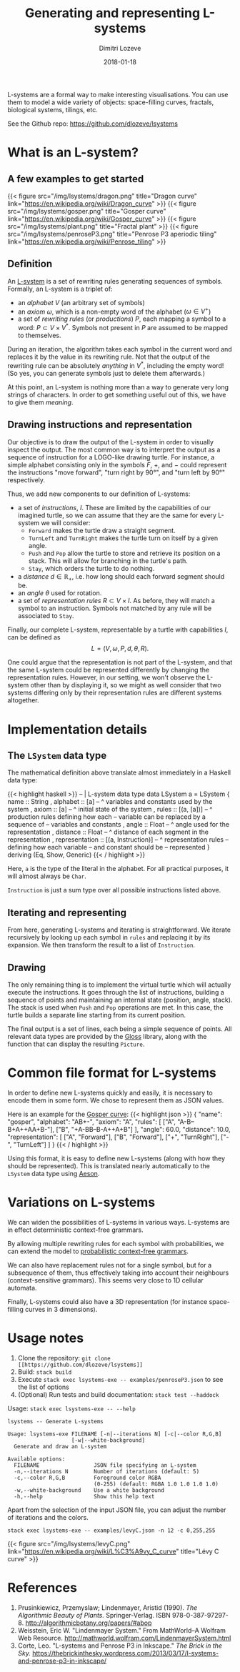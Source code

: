 #+TITLE: Generating and representing L-systems
#+AUTHOR: Dimitri Lozeve
#+DATE: 2018-01-18
#+DRAFT: false
#+TAGS: lsystems visualization algorithms haskell


L-systems are a formal way to make interesting visualisations. You can
use them to model a wide variety of objects: space-filling curves,
fractals, biological systems, tilings, etc.

See the Github repo: [[https://github.com/dlozeve/lsystems]]

* What is an L-system?

** A few examples to get started

{{< figure
    src="/img/lsystems/dragon.png"
    title="Dragon curve"
    link="https://en.wikipedia.org/wiki/Dragon_curve"
>}}
{{< figure
    src="/img/lsystems/gosper.png"
    title="Gosper curve"
    link="https://en.wikipedia.org/wiki/Gosper_curve"
>}}
{{< figure
    src="/img/lsystems/plant.png"
    title="Fractal plant"
>}}
{{< figure
    src="/img/lsystems/penroseP3.png"
    title="Penrose P3 aperiodic tiling"
    link="https://en.wikipedia.org/wiki/Penrose_tiling"
>}}

** Definition

An [[https://en.wikipedia.org/wiki/L-system][L-system]] is a set of
rewriting rules generating sequences of symbols. Formally, an L-system
is a triplet of:
+ an /alphabet/ $V$ (an arbitrary set of symbols)
+ an /axiom/ $\omega$, which is a non-empty word of the alphabet
  ($\omega \in V^+$)
+ a set of /rewriting rules/ (or /productions/) $P$, each mapping a
  symbol to a word: $P \subset V \times V^*$. Symbols not present in
  $P$ are assumed to be mapped to themselves.

During an iteration, the algorithm takes each symbol in the current
word and replaces it by the value in its rewriting rule. Not that the
output of the rewriting rule can be absolutely /anything/ in $V^*$,
including the empty word! (So yes, you can generate symbols just to
delete them afterwards.)

At this point, an L-system is nothing more than a way to generate very
long strings of characters. In order to get something useful out of
this, we have to give them /meaning/.

** Drawing instructions and representation

Our objective is to draw the output of the L-system in order to
visually inspect the output. The most common way is to interpret the
output as a sequence of instruction for a LOGO-like drawing
turtle. For instance, a simple alphabet consisting only in the symbols
$F$, $+$, and $-$ could represent the instructions "move forward",
"turn right by 90°", and "turn left by 90°" respectively.

Thus, we add new components to our definition of L-systems:
+ a set of /instructions/, $I$. These are limited by the capabilities of
  our imagined turtle, so we can assume that they are the same for
  every L-system we will consider:
  + ~Forward~ makes the turtle draw a straight segment.
  + ~TurnLeft~ and ~TurnRight~ makes the turtle turn on itself by a
    given angle.
  + ~Push~ and ~Pop~ allow the turtle to store and retrieve its
    position on a stack. This will allow for branching in the turtle's
    path.
  + ~Stay~, which orders the turtle to do nothing.
+ a /distance/ $d \in \mathbb{R_+}$, i.e. how long should each forward segment should be.
+ an /angle/ $\theta$ used for rotation.
+ a set of /representation rules/ $R \subset V \times I$. As before,
  they will match a symbol to an instruction. Symbols not matched by
  any rule will be associated to ~Stay~.

Finally, our complete L-system, representable by a turtle with
capabilities $I$, can be defined as \[ L = (V, \omega, P, d, \theta,
R). \]

One could argue that the representation is not part of the L-system,
and that the same L-system could be represented differently by
changing the representation rules. However, in our setting, we won't
observe the L-system other than by displaying it, so we might as well
consider that two systems differing only by their representation rules
are different systems altogether.

* Implementation details

** The ~LSystem~ data type

The mathematical definition above translate almost immediately in a
Haskell data type:

{{< highlight haskell >}}
-- | L-system data type
data LSystem a = LSystem
  { name :: String
  , alphabet :: [a] -- ^ variables and constants used by the system
  , axiom :: [a] -- ^ initial state of the system
  , rules :: [(a, [a])] -- ^ production rules defining how each
                        -- variable can be replaced by a sequence of
                        -- variables and constants
  , angle :: Float -- ^ angle used for the representation
  , distance :: Float -- ^ distance of each segment in the representation
  , representation :: [(a, Instruction)] -- ^ representation rules
                                         -- defining how each variable
                                         -- and constant should be
                                         -- represented
  } deriving (Eq, Show, Generic)
{{< / highlight >}}

Here, ~a~ is the type of the literal in the alphabet. For all
practical purposes, it will almost always be ~Char~.

~Instruction~ is just a sum type over all possible instructions listed
above.

** Iterating and representing

From here, generating L-systems and iterating is straightforward. We
iterate recursively by looking up each symbol in ~rules~ and replacing
it by its expansion. We then transform the result to a list of ~Instruction~.

** Drawing

The only remaining thing is to implement the virtual turtle which will
actually execute the instructions. It goes through the list of
instructions, building a sequence of points and maintaining an
internal state (position, angle, stack). The stack is used when ~Push~
and ~Pop~ operations are met. In this case, the turtle builds a
separate line starting from its current position.

The final output is a set of lines, each being a simple sequence of
points. All relevant data types are provided by the
[[https://hackage.haskell.org/package/gloss][Gloss]] library, along
with the function that can display the resulting ~Picture~.

* Common file format for L-systems

In order to define new L-systems quickly and easily, it is necessary
to encode them in some form. We chose to represent them as JSON
values.

Here is an example for the [[https://en.wikipedia.org/wiki/Gosper_curve][Gosper curve]]:
{{< highlight  json >}}
{
  "name": "gosper",
  "alphabet": "AB+-",
  "axiom": "A",
  "rules": [
    ["A", "A-B--B+A++AA+B-"],
    ["B", "+A-BB--B-A++A+B"]
  ],
  "angle": 60.0,
  "distance": 10.0,
  "representation": [
    ["A", "Forward"],
    ["B", "Forward"],
    ["+", "TurnRight"],
    ["-", "TurnLeft"]
  ]
}
{{< / highlight >}}

Using this format, it is easy to define new L-systems (along with how
they should be represented). This is translated nearly automatically
to the ~LSystem~ data type using
[[https://hackage.haskell.org/package/aeson][Aeson]].

* Variations on L-systems

We can widen the possibilities of L-systems in various ways. L-systems
are in effect deterministic context-free grammars.

By allowing multiple rewriting rules for each symbol with
probabilities, we can extend the model to
[[https://en.wikipedia.org/wiki/Probabilistic_context-free_grammar][probabilistic
context-free grammars]].

We can also have replacement rules not for a single symbol, but for a
subsequence of them, thus effectively taking into account their
neighbours (context-sensitive grammars). This seems very close to 1D
cellular automata.

Finally, L-systems could also have a 3D representation (for instance
space-filling curves in 3 dimensions).

* Usage notes

1. Clone the repository: =git clone [[https://github.com/dlozeve/lsystems]]=
2. Build: =stack build=
3. Execute =stack exec lsystems-exe -- examples/penroseP3.json= to see the list of options
4. (Optional) Run tests and build documentation: =stack test --haddock=

Usage: =stack exec lsystems-exe -- --help=
#+BEGIN_SRC
lsystems -- Generate L-systems

Usage: lsystems-exe FILENAME [-n|--iterations N] [-c|--color R,G,B]
                    [-w|--white-background]
  Generate and draw an L-system

Available options:
  FILENAME                 JSON file specifying an L-system
  -n,--iterations N        Number of iterations (default: 5)
  -c,--color R,G,B         Foreground color RGBA
                           (0-255) (default: RGBA 1.0 1.0 1.0 1.0)
  -w,--white-background    Use a white background
  -h,--help                Show this help text
#+END_SRC

Apart from the selection of the input JSON file, you can adjust the
number of iterations and the colors.

=stack exec lsystems-exe -- examples/levyC.json -n 12 -c 0,255,255=

{{< figure src="/img/lsystems/levyC.png"
    link="https://en.wikipedia.org/wiki/L%C3%A9vy_C_curve"
    title="Lévy C curve"
>}}

* References

1. Prusinkiewicz, Przemyslaw; Lindenmayer, Aristid (1990). /The Algorithmic Beauty of Plants./ Springer-Verlag. ISBN 978-0-387-97297-8. [[http://algorithmicbotany.org/papers/#abop]]
2. Weisstein, Eric W. "Lindenmayer System." From MathWorld--A Wolfram Web Resource. [[http://mathworld.wolfram.com/LindenmayerSystem.html]]
3. Corte, Leo. "L-systems and Penrose P3 in Inkscape." /The Brick in the Sky./ [[https://thebrickinthesky.wordpress.com/2013/03/17/l-systems-and-penrose-p3-in-inkscape/]]
